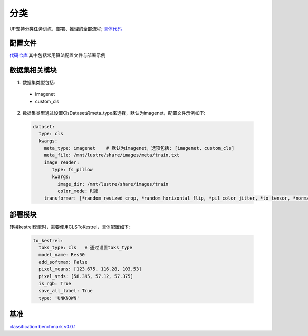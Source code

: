 分类
====

UP支持分类任务训练、部署、推理的全部流程;
`具体代码 <https://gitlab.bj.sensetime.com/spring2/universal-perception/-/tree/dev/up/tasks/cls>`_

配置文件
--------

`代码仓库 <https://gitlab.bj.sensetime.com/spring2/universal-perception/-/tree/master/configs/cls>`_
其中包括常用算法配置文件与部署示例

数据集相关模块
--------------

1. 数据集类型包括:

  * imagenet
  * custom_cls

2. 数据集类型通过设置ClsDataset的meta_type来选择，默认为imagenet，配置文件示例如下:

  .. code-block:: yaml

    dataset:
      type: cls
      kwargs:
        meta_type: imagenet    # 默认为imagenet，选项包括: [imagenet, custom_cls]
        meta_file: /mnt/lustre/share/images/meta/train.txt
        image_reader:
           type: fs_pillow
           kwargs:
             image_dir: /mnt/lustre/share/images/train
             color_mode: RGB
        transformer: [*random_resized_crop, *random_horizontal_flip, *pil_color_jitter, *to_tensor, *normalize]

部署模块
--------

转换kestrel模型时，需要使用CLSToKestrel，具体配置如下:

  .. code-block:: yaml

    to_kestrel:
      toks_type: cls   # 通过设置toks_type
      model_name: Res50
      add_softmax: False
      pixel_means: [123.675, 116.28, 103.53]
      pixel_stds: [58.395, 57.12, 57.375]
      is_rgb: True
      save_all_label: True
      type: 'UNKNOWN'

基准
----

`classification benchmark v0.0.1 <https://gitlab.bj.sensetime.com/spring2/universal-perception/-/blob/master/docs/classification_benchmark.md>`_
